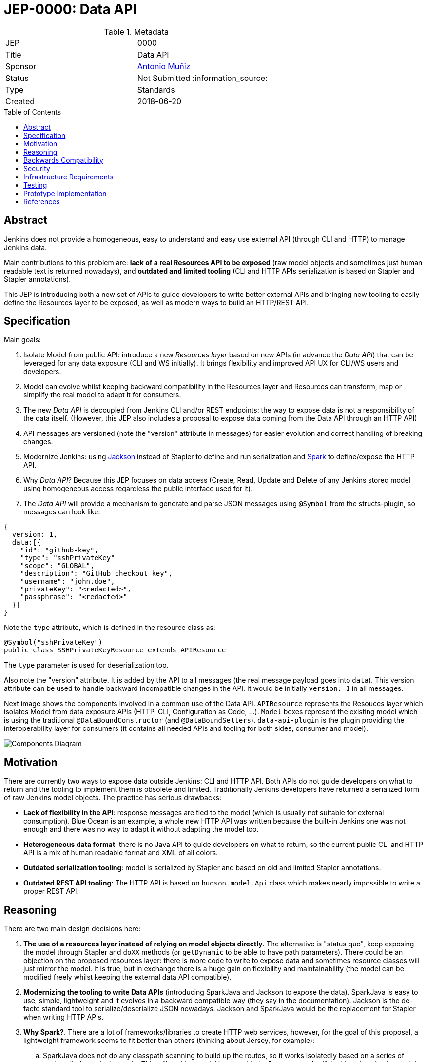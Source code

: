 = JEP-0000: Data API
:toc: preamble
:toclevels: 3
ifdef::env-github[]
:tip-caption: :bulb:
:note-caption: :information_source:
:important-caption: :heavy_exclamation_mark:
:caution-caption: :fire:
:warning-caption: :warning:
endif::[]

.Metadata
[cols="2"]
|===
| JEP
| 0000

| Title
| Data API

| Sponsor
| https://github.com/amuniz[Antonio Muñiz]

// Use the script `set-jep-status <jep-number> <status>` to update the status.
| Status
| Not Submitted :information_source:

| Type
| Standards

| Created
| 2018-06-20
//
//
// Uncomment if there is an associated placeholder JIRA issue.
//| JIRA
//| :bulb: https://issues.jenkins-ci.org/browse/JENKINS-nnnnn[JENKINS-nnnnn] :bulb:
//
//
// Uncomment if there will be a BDFL delegate for this JEP.
//| BDFL-Delegate
//| :bulb: Link to github user page :bulb:
//
//
// Uncomment if discussion will occur in forum other than jenkinsci-dev@ mailing list.
//| Discussions-To
//| :bulb: Link to where discussion and final status announcement will occur :bulb:
//
//
// Uncomment if this JEP depends on one or more other JEPs.
//| Requires
//| :bulb: JEP-NUMBER, JEP-NUMBER... :bulb:
//
//
// Uncomment and fill if this JEP is rendered obsolete by a later JEP
//| Superseded-By
//| :bulb: JEP-NUMBER :bulb:
//
//
// Uncomment when this JEP status is set to Accepted, Rejected or Withdrawn.
//| Resolution
//| :bulb: Link to relevant post in the jenkinsci-dev@ mailing list archives :bulb:

|===


== Abstract

Jenkins does not provide a homogeneous, easy to understand and easy use external API
(through CLI and HTTP) to manage Jenkins data.

Main contributions to this problem are: **lack of a real Resources API to be exposed** (raw model objects and sometimes
just human readable text is returned nowadays), and **outdated and limited tooling** (CLI and HTTP APIs serialization
is based on Stapler and Stapler annotations).

This JEP is introducing both a new set of APIs to guide developers to write better external APIs and bringing
new tooling to easily define the Resources layer to be exposed, as well as modern ways to build an HTTP/REST API.

== Specification

Main goals:

. Isolate Model from public API: introduce a new _Resources layer_ based on new APIs (in advance the _Data API_)
that can be leveraged for any data exposure (CLI and WS initially). It brings flexibility and improved
API UX for CLI/WS users and developers.
. Model can evolve whilst keeping backward compatibility in the Resources layer and Resources can
transform, map or simplify the real model to adapt it for consumers.
. The new _Data API_ is decoupled from Jenkins CLI and/or REST endpoints: the way to expose data is not a responsibility of the data itself.
(However, this JEP also includes a proposal to expose data coming from the Data API through an HTTP API)
. API messages are versioned (note the "version" attribute in messages) for easier evolution and correct handling of breaking changes.
. Modernize Jenkins: using https://github.com/FasterXML/jackson[Jackson] instead of Stapler to define
and run serialization and http://sparkjava.com/[Spark] to define/expose the HTTP API.
. Why _Data API_? Because this JEP focuses on data access (Create, Read, Update and Delete of any Jenkins stored model
using homogeneous access regardless the public interface used for it).
. The _Data API_ will provide a mechanism to generate and parse JSON messages using `@Symbol` from the structs-plugin, so messages can look like:
```
{
  version: 1,
  data:[{
    "id": "github-key",
    "type": "sshPrivateKey"
    "scope": "GLOBAL",
    "description": "GitHub checkout key",
    "username": "john.doe",
    "privateKey": "<redacted>",
    "passphrase": "<redacted>"
  }]
}
```
Note the `type` attribute, which is defined in the resource class as:
```
@Symbol("sshPrivateKey")
public class SSHPrivateKeyResource extends APIResource
```
The `type` parameter is used for deserialization too.

Also note the "version" attribute. It is added by the API to all messages (the real message payload goes into `data`).
This version attribute can be used to handle backward incompatible changes in the API. It would be initially `version: 1`
in all messages.

Next image shows the components involved in a common use of the Data API.
`APIResource` represents the Resouces layer which isolates Model from data exposure APIs (HTTP, CLI, Configuration as Code, ...).
`Model` boxes represent the existing model which is using the traditional `@DataBoundConstructor` (and `@DataBoundSetters`).
`data-api-plugin` is the plugin providing the interoperability layer for consumers (it contains all needed APIs and
tooling for both sides, consumer and model).

image::components.png[Components Diagram]

== Motivation

There are currently two ways to expose data outside Jenkins: CLI and HTTP API.
Both APIs do not guide developers on what to return and the tooling to implement them is obsolete and limited.
Traditionally Jenkins developers have returned a serialized form of raw Jenkins model objects. The practice has serious drawbacks:

* **Lack of flexibility in the API**: response messages are tied to the model (which is usually not suitable for external consumption).
Blue Ocean is an example, a whole new HTTP API was written because the built-in Jenkins one was not enough and there was no way to adapt it
without adapting the model too.
* **Heterogeneous data format**: there is no Java API to guide developers on what to return, so the current public CLI and HTTP API is a
mix of human readable format and XML of all colors.
* **Outdated serialization tooling**: model is serialized by Stapler and based on old and limited Stapler annotations.
* **Outdated REST API tooling**: The HTTP API is based on `hudson.model.Api` class which makes nearly impossible to write a proper REST API.

== Reasoning

There are two main design decisions here:

. **The use of a resources layer instead of relying on model objects directly**. The alternative is "status quo", keep exposing the model through Stapler
and `doXX` methods (or `getDynamic` to be able to have path parameters).
There could be an objection on the proposed resources layer: there is more code to write to expose data and sometimes resource classes will
just mirror the model.
It is true, but in exchange there is a huge gain on flexibility and maintainability (the model can be modified freely whilst keeping the external data
API compatible).
. **Modernizing the tooling to write Data APIs** (introducing SparkJava and Jackson to expose the data). SparkJava is easy to use, simple, lightweight
and it evolves in a backward compatible way (they say in the documentation). Jackson is the de-facto standard tool to serialize/deserialize JSON nowadays.
Jackson and SparkJava would be the replacement for Stapler when writing HTTP APIs.
. **Why Spark?**. There are a lot of frameworks/libraries to create HTTP web services, however, for the goal of this proposal, a lightweight framework
seems to fit better than others (thinking about Jersey, for example):
.. SparkJava does not do any classpath scanning to build up the routes, so it works isolatedly based on a series of static calls from plugins code.
This will avoid potential issues with the "not-so-standard" Jenkins class loader model (and the `JenkinsRule` way of testing).
.. SparkJava only needs an additional servlet filter to get into the play (which can be defined using already existent Jenkins extension points, see
https://github.com/amuniz/credentials-plugin/blob/data-api/src/main/java/com/cloudbees/plugins/credentials/api/endpoint/SparkFilter.java[SparkFilter.java]
which is the only code needed to get SparkJava working in Jenkins).
.. Docs explicitly say "Spark is always backwards compatible", which is quite important if we build an API on top of it.
.. Routes are defined statically on startup (as opposite to annotations-based), so it allows the new API to easily perform checks on possible
duplicated/overlapping routes coming from different plugins.
.. SparkJava API is consistent, simple, understandable, and flexible for handling requests, responses and filters. Perfect for the size of
HTTP APIs defined by Jenkins plugins.
.. SparkJava does not define nor it's coupled to any serialization/deserialization library which could clash with Jenkins (ie. JAXB, which is the default
for Jersey).

Note that **migrating all existent HTTP API and CLI endpoints is not the goal of this JEP**.
This proposal is about providing and supporting a new way to expose data in Jenkins, to be used on new developments and **eventually migrate** existing
endpoints. So the existent HTTP API and CLI commands will coexist with the ones using this new API (which will be exposed under some specific
path for HTTP).

== Backwards Compatibility

There are no backwards compatibility concerns related to this proposal.
Those model objects not implementing `APIExportable` will be just ignored (so they won't be included in data messages).

== Security

There are no security risks related to this proposal.

== Infrastructure Requirements

There are no new infrastructure requirements related to this proposal.

== Testing

There are no testing issues related to this proposal.

== Prototype Implementation

A PoC has been written using the `credentials-plugin` and its extension `ssh-credentials-plugin`.

Note that the `api` package in `credentials` would be finally placed under the new `data-api-plugin`.

* https://github.com/amuniz/credentials-plugin/pull/1[Credentials PoC]
* https://github.com/amuniz/ssh-credentials-plugin/pull/1[SSH Credentials PoC]

== References

N/A.
